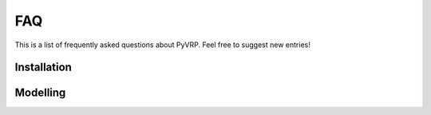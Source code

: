 FAQ
===

This is a list of frequently asked questions about PyVRP.
Feel free to suggest new entries!

Installation
------------

.. glossary::

   How do I install the latest PyVRP from ``main`` without having to compile things myself?

      The latest prebuilt binaries can be found `here <https://github.com/PyVRP/PyVRP/actions/workflows/CD.yml>`_.

   How do I compile PyVRP from source on Windows machines?

      None of the PyVRP developers have a functioning Windows development enviroment available, so we cannot help you troubleshoot this.
      If you have difficulty figuring out how to build PyVRP on Windows, consider using the `Windows Subsystem for Linux (WSL) <https://learn.microsoft.com/en-us/windows/wsl/>`_ instead.

Modelling
---------

.. glossary::

   How can I model vehicle-specific service durations?

      Rather than specifying an explicit service duration for the clients or depots, add the service duration to the duration all the edges leaving the location.
      Using route profiles, you can then set up different travel duration matrices for the vehicles that include the vehicle-specific service durations.
